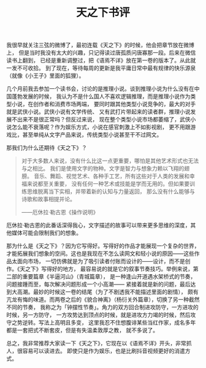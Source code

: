 #+TITLE: 天之下书评

我很早就关注三弦的微博了，最初连载《天之下》的时候，他会把章节放在微博上，
但是当时我没有太大的兴趣，只记得读过唐孤质问唐寡那一段。后来在微信读书上翻到，
已经是重新调整过，把《语焉不详》放在第一卷的版本了。从此就一发不可收拾。
到了现在，等待每周的更新是我平庸日常中最有规律的快乐源泉（就像《小王子》里面的狐狸）。

几个月前我去参加一个读书会，讨论的是推理小说。谈到推理小说为什么没有在中国蓬勃发展的时候，
我认为不是什么国人不喜欢逻辑推理，而是推理小说作为类型小说，在创作者和消费市场两端，
要同时跟其他类型小说竞争的，最大的对手就是武侠小说。武侠小说有文学传统、
又有武打片带起来的读者群，推理小说发展不出来不是很正常吗？但反过来说，
现在整个类型小说市场都萎缩了，武侠小说怎么能不衰落呢？作为娱乐方式，小说在感官刺激上不如影视剧，
更不用跟游戏比，甚至单纯从文字产品来说，传统类型小说甚至干不过网文。

那我们为什么还期待《天之下》？

#+BEGIN_QUOTE
对于大多数人来说，没有什么比这一点更重要，哪怕是其他艺术形式也无法与之相比。
我们是使用文字的物种。文字是智力与想象力赖以飞翔的翅膀。
音乐、舞蹈、视觉艺术、各种手工艺，所有这些对于人类的发展和幸福来说都至关重要，
没有任何一种艺术或技能是学而无用的。但如果要训练思维脱离当下实相，并带着新的认知与力量返回，
那么没有什么能够与诗歌和故事相提并论。

——厄休拉·勒古恩《操作说明》
#+END_QUOTE

厄休拉·勒古恩的此番话深得我心，文字描述的故事可以带来更多思维的深度，其他媒体可能会限制我们的想象。

那为什么是《天之下》？因为它写得好。写得好的作品才能展现一个复杂的世界，
才能拓展我们想象的空间。这也是我现在不怎么读网文和轻小说的原因——这些作品太面向市场，
一切仿佛就是为了吸引读者付账而设计的——设计，而不是创作。《天之下》写得好的地方，
最容易说的就是它的叙事节奏技巧。举例来说，第二部的重要篇章《半逼河山》（青城篇章），
是一种逢山开道遇水架桥式的节奏，问题接踵而至，每次解决问题形成一个小高潮——
紧接着就是新的问题，最后达到大高潮。最妙的时候这一卷的结尾（为了不剧透我不能描述里面的剧情），
颇有亢龙有悔的味道。而两卷之后的《貌合神离》（杨衍关外篇章），切换了另一种截然不同的节奏，
我称之为「钟摆性节奏」。角力的双方回合制进攻防守，一方进攻的时候，另一方防守，
一方攻势达到顶点的时候，就是进攻方力竭的时候，然后攻守之势逆转。写法上高明且多变，
这里我忍不住想腹诽某些当红作家，成名多年都是一套把式不断套皮，但是有失温柔敦厚之教，
就不多说了。

总之，我非常推荐大家读一下《天之下》，它现在以《语焉不详》开头，非常抓人，很容易可以读进去。
即使只是作为娱乐，也是比刷抖音视频更好的消遣方式。
